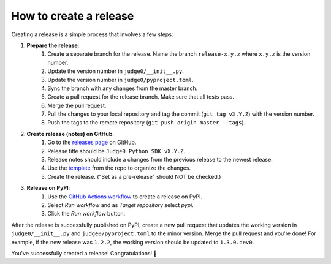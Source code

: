 How to create a release
=======================

Creating a release is a simple process that involves a few steps:

#. **Prepare the release**:
    #. Create a separate branch for the release. Name the branch ``release-x.y.z``
       where ``x.y.z`` is the version number.
    #. Update the version number in ``judge0/__init__.py``.
    #. Update the version number in ``judge0/pyproject.toml``.
    #. Sync the branch with any changes from the master branch.
    #. Create a pull request for the release branch. Make sure that all tests pass.
    #. Merge the pull request.
    #. Pull the changes to your local repository and tag the commit (``git tag vX.Y.Z``) with the version number.
    #. Push the tags to the remote repository (``git push origin master --tags``).
#. **Create release (notes) on GitHub**.
    #. Go to the `releases page <https://github.com/judge0/judge0-python/releases/new>`_ on GitHub.
    #. Release title should be ``Judge0 Python SDK vX.Y.Z``.
    #. Release notes should include a changes from the previous release to the newest release.
    #. Use the `template <https://github.com/judge0/judge0-python/blob/master/RELEASE_NOTES_TEMPLATE.md>`_ from the repo to organize the changes.
    #. Create the release. ("Set as a pre-release" should NOT be checked.)
#. **Release on PyPI**:
    #. Use the `GitHub Actions workflow <https://github.com/judge0/judge0-python/actions/workflows/publish.yml>`_ to create a release on PyPI.
    #. Select `Run workflow` and as `Target repository` select `pypi`.
    #. Click the `Run workflow` button.

After the release is successfully published on PyPI, create a new pull request
that updates the working version in  ``judge0/__init__.py`` and ``judge0/pyproject.toml``
to the minor version. Merge the pull request and you're done! For example, if the
new release was ``1.2.2``, the working version should be updated to ``1.3.0.dev0``.

You've successfully created a release! Congratulations! 🎉